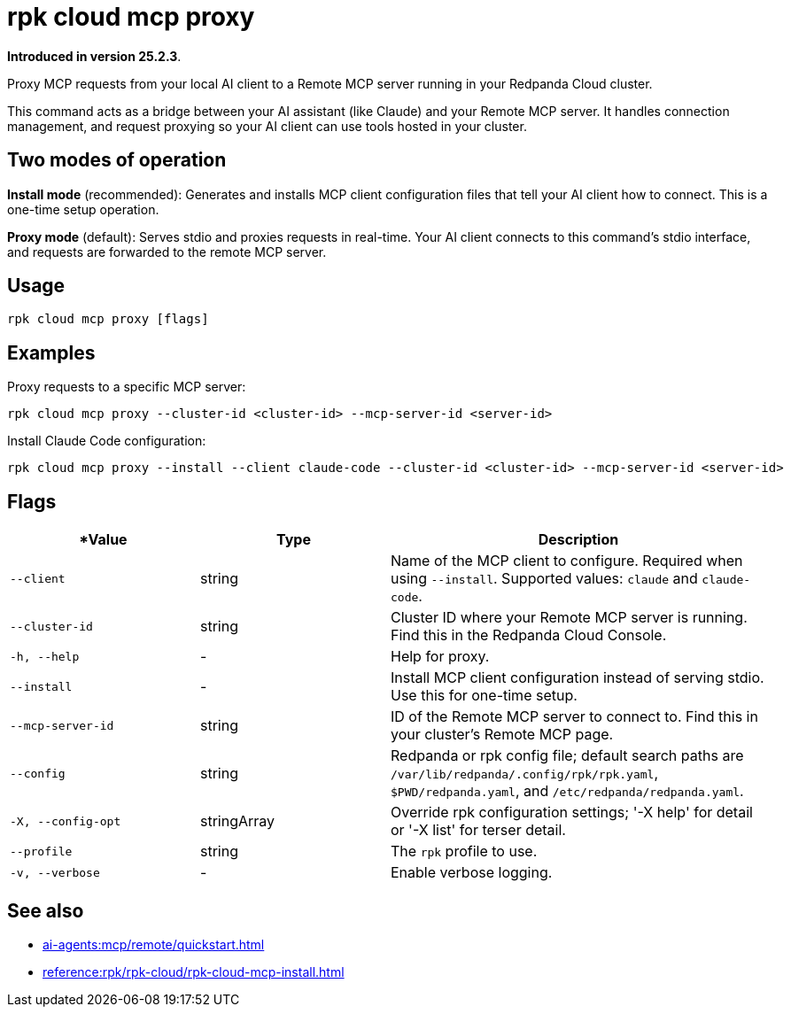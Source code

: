 = rpk cloud mcp proxy
:description: Proxy MCP requests to Remote MCP servers in Redpanda Cloud

// tag::single-source[]

*Introduced in version 25.2.3*.

Proxy MCP requests from your local AI client to a Remote MCP server running in your Redpanda Cloud cluster.

This command acts as a bridge between your AI assistant (like Claude) and your Remote MCP server. It handles connection management, and request proxying so your AI client can use tools hosted in your cluster.

== Two modes of operation

*Install mode* (recommended): Generates and installs MCP client configuration files that tell your AI client how to connect. This is a one-time setup operation.

*Proxy mode* (default): Serves stdio and proxies requests in real-time. Your AI client connects to this command's stdio interface, and requests are forwarded to the remote MCP server.

== Usage

[,bash]
----
rpk cloud mcp proxy [flags]
----

== Examples

Proxy requests to a specific MCP server:

[,bash]
----
rpk cloud mcp proxy --cluster-id <cluster-id> --mcp-server-id <server-id>
----

Install Claude Code configuration:

[,bash]
----
rpk cloud mcp proxy --install --client claude-code --cluster-id <cluster-id> --mcp-server-id <server-id>
----

== Flags

[cols="1m,1a,2a"]
|===
|*Value |*Type* |*Description*

|--client |string |Name of the MCP client to configure. Required when using `--install`. Supported values: `claude` and `claude-code`.

|--cluster-id |string |Cluster ID where your Remote MCP server is running. Find this in the Redpanda Cloud Console.

|-h, --help |- |Help for proxy.

|--install |- |Install MCP client configuration instead of serving stdio. Use this for one-time setup.

|--mcp-server-id |string |ID of the Remote MCP server to connect to. Find this in your cluster's Remote MCP page.

|--config |string |Redpanda or rpk config file; default search paths are `/var/lib/redpanda/.config/rpk/rpk.yaml`, `$PWD/redpanda.yaml`, and `/etc/redpanda/redpanda.yaml`.

|-X, --config-opt |stringArray |Override rpk configuration settings; '-X help' for detail or '-X list' for terser detail.

|--profile |string |The `rpk` profile to use.

|-v, --verbose |- |Enable verbose logging.
|===

== See also

* xref:ai-agents:mcp/remote/quickstart.adoc[]
* xref:reference:rpk/rpk-cloud/rpk-cloud-mcp-install.adoc[]

// end::single-source[]